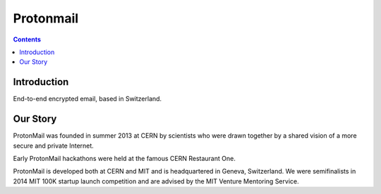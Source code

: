 ﻿
.. index::
   pair: Protonmail ; Privacy
   ! Protonmail

.. _protonmail:

====================
Protonmail
====================


.. seealso::

   - :ref:`gnupg`
   - https://www.protonmail.ch/
   - https://www.facebook.com/protonmail

.. contents::
   :depth: 3

Introduction
============

End-to-end encrypted email, based in Switzerland.


Our Story
==========

ProtonMail was founded in summer 2013 at CERN by scientists who were drawn 
together by a shared vision of a more secure and private Internet. 

Early ProtonMail hackathons were held at the famous CERN Restaurant One. 

ProtonMail is developed both at CERN and MIT and is headquartered in Geneva, 
Switzerland. We were semifinalists in 2014 MIT 100K startup launch competition 
and are advised by the MIT Venture Mentoring Service.




